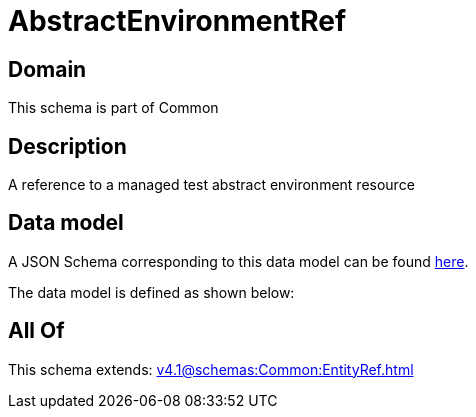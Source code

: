 = AbstractEnvironmentRef

[#domain]
== Domain

This schema is part of Common

[#description]
== Description

A reference to a managed test abstract environment resource


[#data_model]
== Data model

A JSON Schema corresponding to this data model can be found https://tmforum.org[here].

The data model is defined as shown below:


[#all_of]
== All Of

This schema extends: xref:v4.1@schemas:Common:EntityRef.adoc[]
